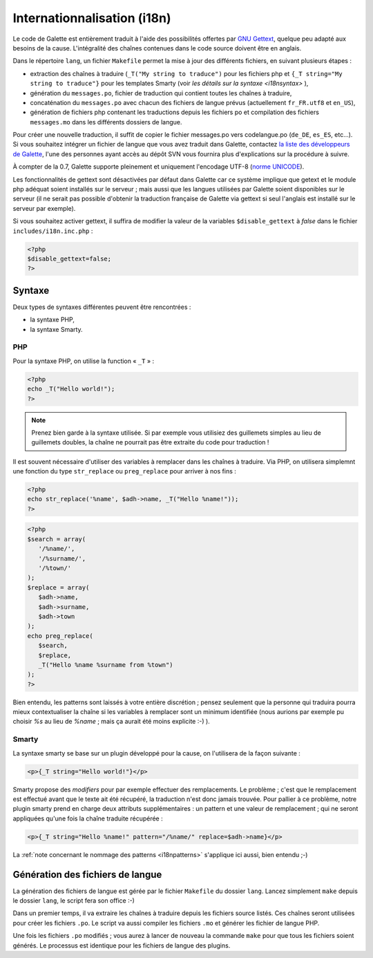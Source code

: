 .. _i18n:

****************************
Internationnalisation (i18n)
****************************

Le code de Galette est entièrement traduit à l'aide des possibilités offertes par `GNU Gettext <http://www.gnu.org/software/gettext/>`_, quelque peu adapté aux besoins de la cause. L'intégralité des chaînes contenues dans le code source doivent être en anglais.

Dans le répertoire ``lang``, un fichier ``Makefile`` permet la mise à jour des différents fichiers, en suivant plusieurs étapes :

* extraction des chaînes à traduire (``_T("My string to traduce")`` pour les fichiers php et ``{_T string="My string to traduce"}`` pour les templates Smarty (voir `les détails sur la syntaxe <i18nsyntax>` ),
* génération du ``messages.po``, fichier de traduction qui contient toutes les chaînes à traduire,
* concaténation du ``messages.po`` avec chacun des fichiers de langue prévus (actuellement ``fr_FR.utf8`` et ``en_US``),
* génération de fichiers php contenant les traductions depuis les fichiers po et compilation des fichiers ``messages.mo`` dans les différents dossiers de langue.

Pour créer une nouvelle traduction, il suffit de copier le fichier messages.po vers codelangue.po (``de_DE``, ``es_ES``, etc...). Si vous souhaitez intégrer un fichier de langue que vous avez traduit dans Galette, contactez `la liste des développeurs de Galette <https://mail.gna.org/listinfo/galette-devel/>`_, l'une des personnes ayant accès au dépôt SVN vous fournira plus d'explications sur la procédure à suivre.

À compter de la 0.7, Galette supporte pleinement et uniquement l'encodage UTF-8 (`norme UNICODE <http://fr.wikipedia.org/wiki/Unicode>`_).

Les fonctionnalités de gettext sont désactivées par défaut dans Galette car ce système implique que getext et le module php adéquat soient installés sur le serveur ; mais aussi que les langues utilisées par Galette soient disponibles sur le serveur (il ne serait pas possible d'obtenir la traduction française de Galette via gettext si seul l'anglais est installé sur le serveur par exemple).

Si vous souhaitez activer gettext, il suffira de modifier la valeur de la variables ``$disable_gettext`` à `false` dans le fichier ``includes/i18n.inc.php`` :

.. code-block:: php

   <?php
   $disable_gettext=false;
   ?>

.. _i18nsyntax:

Syntaxe
=======

Deux types de syntaxes différentes peuvent être rencontrées :

* la syntaxe PHP,
* la syntaxe Smarty.

PHP
---

Pour la syntaxe PHP, on utilise la function « ``_T`` » :

.. code-block:: php

   <?php
   echo _T("Hello world!");
   ?>

.. note::

   Prenez bien garde à la syntaxe utilisée. Si par exemple vous utilisiez des guillemets simples au lieu de guillemets doubles, la chaîne ne pourrait pas être extraite du code pour traduction !

Il est souvent nécessaire d'utiliser des variables à remplacer dans les chaînes à traduire. Via PHP, on utilisera simplemnt une fonction du type ``str_replace`` ou ``preg_replace`` pour arriver à nos fins :

.. code-block:: php

   <?php
   echo str_replace('%name', $adh->name, _T("Hello %name!"));
   ?>

.. code-block:: php

   <?php
   $search = array(
      '/%name/',
      '/%surname/',
      '/%town/'
   );
   $replace = array(
      $adh->name,
      $adh->surname,
      $adh->town
   );
   echo preg_replace(
      $search,
      $replace,
      _T("Hello %name %surname from %town")
   );
   ?>

.. _i18npatterns:

Bien entendu, les patterns sont laissés à votre entière discrétion ; pensez seulement que la personne qui traduira pourra mieux contextualiser la chaîne si les variables à remplacer sont un minimum identifiée (nous aurions par exemple pu choisir `%s` au lieu de `%name` ; mais ça aurait été moins explicite :-) ).

Smarty
------

La syntaxe smarty se base sur un plugin développé pour la cause, on l'utilisera de la façon suivante :

.. code-block:: smarty

   <p>{_T string="Hello world!"}</p>

Smarty propose des `modifiers` pour par exemple effectuer des remplacements. Le problème ; c'est que le remplacement est effectué avant que le texte ait été récupéré, la traduction n'est donc jamais trouvée. Pour pallier à ce problème, notre plugin smarty prend en charge deux attributs supplémentaires : un pattern et une valeur de remplacement ; qui ne seront appliquées qu'une fois la chaîne traduite récupérée :

.. code-block:: smarty

   <p>{_T string="Hello %name!" pattern="/%name/" replace=$adh->name}</p>

La :ref:`note concernant le nommage des patterns <i18npatterns>` s'applique ici aussi, bien entendu ;-)

Génération des fichiers de langue
=================================

La génération des fichiers de langue est gérée par le fichier ``Makefile`` du dossier ``lang``. Lancez simplement ``make`` depuis le dossier ``lang``, le script fera son office :-)

Dans un premier temps, il va extraire les chaînes à traduire depuis les fichiers source listés. Ces chaînes seront utilisées pour créer les fichiers ``.po``. Le script va aussi compiler les fichiers ``.mo`` et générer les fichier de langue PHP.

Une fois les fichiers ``.po`` modifiés ; vous aurez à lancer de nouveau la commande ``make`` pour que tous les fichiers soient générés. Le processus est identique pour les fichiers de langue des plugins.

